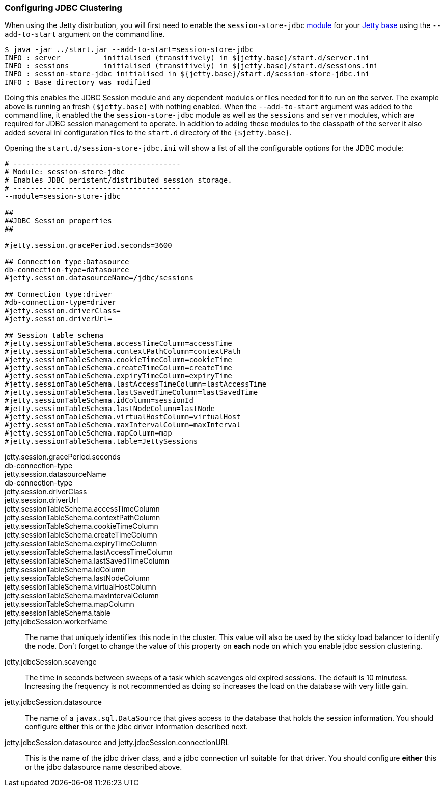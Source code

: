 //  ========================================================================
//  Copyright (c) 1995-2016 Mort Bay Consulting Pty. Ltd.
//  ========================================================================
//  All rights reserved. This program and the accompanying materials
//  are made available under the terms of the Eclipse Public License v1.0
//  and Apache License v2.0 which accompanies this distribution.
//
//      The Eclipse Public License is available at
//      http://www.eclipse.org/legal/epl-v10.html
//
//      The Apache License v2.0 is available at
//      http://www.opensource.org/licenses/apache2.0.php
//
//  You may elect to redistribute this code under either of these licenses.
//  ========================================================================

[[configuring-sessions-jdbc]]

=== Configuring JDBC Clustering

When using the Jetty distribution, you will first need to enable the `session-store-jdbc` link:#startup-modules[module] for your link:#startup-base-and-home[Jetty base] using the `--add-to-start` argument on the command line.

[source, screen, subs="{sub-order}"]
----
$ java -jar ../start.jar --add-to-start=session-store-jdbc
INFO : server          initialised (transitively) in ${jetty.base}/start.d/server.ini
INFO : sessions        initialised (transitively) in ${jetty.base}/start.d/sessions.ini
INFO : session-store-jdbc initialised in ${jetty.base}/start.d/session-store-jdbc.ini
INFO : Base directory was modified
----

Doing this enables the JDBC Session module and any dependent modules or files needed for it to run on the server.
The example above is running an fresh `{$jetty.base}` with nothing enabled.
When the `--add-to-start` argument was added to the command line, it enabled the the `session-store-jdbc` module as well as the `sessions` and `server` modules, which are required for JDBC session management to operate.
In addition to adding these modules to the classpath of the server it also added several ini configuration files to the `start.d` directory of the `{$jetty.base}`.

Opening the `start.d/session-store-jdbc.ini` will show a list of all the configurable options for the JDBC module:

[source, screen, subs="{sub-order}"]
----
# ---------------------------------------
# Module: session-store-jdbc
# Enables JDBC peristent/distributed session storage.
# ---------------------------------------
--module=session-store-jdbc

##
##JDBC Session properties
##

#jetty.session.gracePeriod.seconds=3600

## Connection type:Datasource
db-connection-type=datasource
#jetty.session.datasourceName=/jdbc/sessions

## Connection type:driver
#db-connection-type=driver
#jetty.session.driverClass=
#jetty.session.driverUrl=

## Session table schema
#jetty.sessionTableSchema.accessTimeColumn=accessTime
#jetty.sessionTableSchema.contextPathColumn=contextPath
#jetty.sessionTableSchema.cookieTimeColumn=cookieTime
#jetty.sessionTableSchema.createTimeColumn=createTime
#jetty.sessionTableSchema.expiryTimeColumn=expiryTime
#jetty.sessionTableSchema.lastAccessTimeColumn=lastAccessTime
#jetty.sessionTableSchema.lastSavedTimeColumn=lastSavedTime
#jetty.sessionTableSchema.idColumn=sessionId
#jetty.sessionTableSchema.lastNodeColumn=lastNode
#jetty.sessionTableSchema.virtualHostColumn=virtualHost
#jetty.sessionTableSchema.maxIntervalColumn=maxInterval
#jetty.sessionTableSchema.mapColumn=map
#jetty.sessionTableSchema.table=JettySessions
----

jetty.session.gracePeriod.seconds::

db-connection-type::
jetty.session.datasourceName::

db-connection-type::
jetty.session.driverClass::
jetty.session.driverUrl::

jetty.sessionTableSchema.accessTimeColumn::
jetty.sessionTableSchema.contextPathColumn::
jetty.sessionTableSchema.cookieTimeColumn::
jetty.sessionTableSchema.createTimeColumn::
jetty.sessionTableSchema.expiryTimeColumn::
jetty.sessionTableSchema.lastAccessTimeColumn::
jetty.sessionTableSchema.lastSavedTimeColumn::
jetty.sessionTableSchema.idColumn::
jetty.sessionTableSchema.lastNodeColumn::
jetty.sessionTableSchema.virtualHostColumn::
jetty.sessionTableSchema.maxIntervalColumn::
jetty.sessionTableSchema.mapColumn::
jetty.sessionTableSchema.table::

jetty.jdbcSession.workerName::
  The name that uniquely identifies this node in the cluster.
  This value will also be used by the sticky load balancer to identify the node.
  Don't forget to change the value of this property on *each* node on which you enable jdbc session clustering.
jetty.jdbcSession.scavenge::
  The time in seconds between sweeps of a task which scavenges old expired sessions.
  The default is 10 minutess.
  Increasing the frequency is not recommended as doing so increases the load on the database with very little gain.
jetty.jdbcSession.datasource::
  The name of a `javax.sql.DataSource` that gives access to the database that holds the session information.
  You should configure *either* this or the jdbc driver information described next.
jetty.jdbcSession.datasource and jetty.jdbcSession.connectionURL::
  This is the name of the jdbc driver class, and a jdbc connection url suitable for that driver.
  You should configure *either* this or the jdbc datasource name described above.
